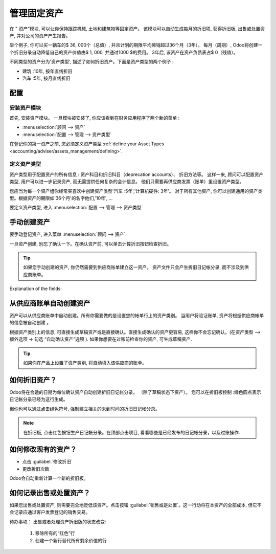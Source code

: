========================
管理固定资产
========================

在 " 资产"模块, 可以让你保持跟踪机械, 土地和建筑物等固定资产。
该模块可以自动生成每月的折旧项, 获得折旧板, 出售或处置资产, 并对公司的资产产生报告。

举个例子, 你可以买一辆车的$ 36, 000个（总值）, 并且计划的期限平均摊销超过36个月（3年）。
每月（周期）, Odoo将创建一个折旧分录自动降低自己的资产价值由$ 1, 000, 并通过1000 $的费用。
3年后, 该资产在资产负债表占$ 0（残值）。

不同类型的资产分为'资产类型', 描述了如何折旧资产。下面是资产类型的两个例子 :

-  建筑 :10年, 按年直线折旧
-  汽车 :5年, 按月直线折旧

配置
=============

安装资产模块
------------------------

首先, 安装资产模块。
一旦模块被安装了, 你应该看到在财务应用程序了两个新的菜单 :

-  :menuselection:`顾问 --> 资产`
-  :menuselection:`配置 --> 管理 --> 资产类型`

在登记你的第一资产之前, 您必须定义资产类型 :ref:`define your Asset
Types <accounting/adviser/assets_management/defining>`.

.. _accounting/adviser/assets_management/defining:

定义资产类型
--------------------

资产类型用于配置资产的所有信息 : 
资产科目和折旧科目（deprecation accounts）、 折旧方法等。
这样一来, 顾问可以配置资产类型, 用户可以进一步记录资产, 而无需提供任何复杂的会计信息。
他们只需要再供应商发票（账单）里设置资产类型。

您应当为每一个资产组你经常买喜欢中创建资产类型'汽车 :5年','计算机硬件: 3年'。
对于所有其他资产, 你可以创建通用的资产类型。根据资产的期限如'36个月'的名字他们,'10年', ...

要定义资产类型, 进入 :menuselection:`配置 --> 管理 --> 资产类型`

.. image:: media/image01.png
   :align: center

手动创建资产
======================

要手动登记资产, 进入菜单 :menuselection:`顾问 --> 资产`.

.. image:: media/image08.png
   :align: center

一旦资产创建, 别忘了确认一下。在确认资产前, 可以单击计算折旧按钮检查折旧。

.. tip::

   如果您手动创建的资产, 你仍然需要到供应商账单建立这一资产。
   资产文件只会产生折旧日记帐分录, 而不涉及到供应商账单。

Explanation of the fields:

.. demo:fields:: account_asset.action_account_asset_asset_form

.. demo:action:: account_asset.action_account_asset_asset_form

   Try creating an *Asset* in our online demonstration

从供应商账单自动创建资产
================================================

资产可以从供应商账单中自动创建。所有你需要做的是设置您的帐单行上的资产类别。
当用户将验证账单, 资产将根据供应商帐单的信息被自动创建 。

.. image:: media/image09.png

根据资产类别上的信息, 可直接生成草稿资产或是直接确认。直接生成确认的资产更容易, 这样你不会忘记确认。(在资产类型 --> 额外选项 -> 勾选 “自动确认资产”选项 ). 如果你想要在过账前检查你的资产, 可生成草稿资产.

.. tip:: 如果你在产品上设置了资产类别, 将自动填入该供应商的账单。

如何折旧资产？
==========================

Odoo将在合适的日期为每位确认资产自动创建折旧日记帐分录。 （除了草稿状态下资产）。
您可以在折旧板控制 :绿色圆点表示日记帐分录已经为这行生成。

但你也可以通过点击绿色符号, 强制建立相关的未到时间的折旧日记帐分录。

.. image:: media/image11.png
   :align: center

.. note:: 在折旧板, 点击红色按钮生产日记帐分录。在顶部点击项目, 
          看看哪些是已经发布的日记帐分录，以及过账操作.

如何修改现有的资产？
================================

-  点击 :guilabel:`修改折旧`
-  更改折旧次数

Odoo会自动重新计算一个新的折旧板。

如何记录出售或处置资产？
===============================================

如果您出售或处置资产, 则需要完全地贬低该资产。点击按钮 :guilabel:`销售或是处置`。这一行动将在本资产的全部成本, 但它不会记录应通过客户发票登记的销售交易。

待办事项： 出售或者处理资产折旧版的状态改变:

   #. 移除所有的“红色”行
   #. 创建一个新行替代所有剩余价值的行